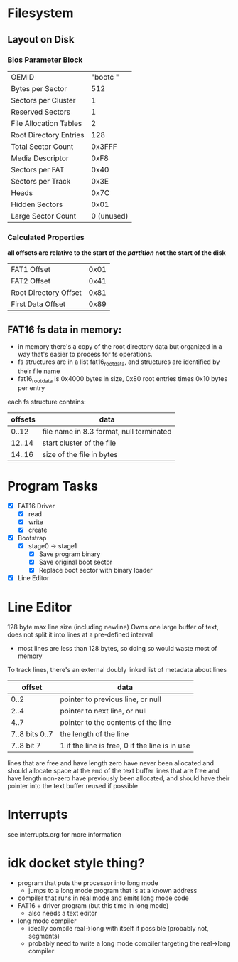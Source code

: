 * Filesystem
** Layout on Disk
*** Bios Parameter Block
    | OEMID                  | "bootc   " |
    | Bytes per Sector       |        512 |
    | Sectors per Cluster    |          1 |
    | Reserved Sectors       |          1 |
    | File Allocation Tables |          2 |
    | Root Directory Entries |        128 |
    | Total Sector Count     |     0x3FFF |
    | Media Descriptor       |       0xF8 |
    | Sectors per FAT        |       0x40 |
    | Sectors per Track      |       0x3E |
    | Heads                  |       0x7C |
    | Hidden Sectors         |       0x01 |
    | Large Sector Count     | 0 (unused) |

*** Calculated Properties
    *all offsets are relative to the start of the /partition/ not the start of the disk*
    | FAT1 Offset           | 0x01 |
    | FAT2 Offset           | 0x41 |
    | Root Directory Offset | 0x81 |
    | First Data Offset     | 0x89 |
    
** FAT16 fs data in memory:
  - in memory there's a copy of the root directory data but organized in a way that's
    easier to process for fs operations.
  - fs structures are in a list fat16_root_data, and structures are identified by
    their file name
  - fat16_root_data is 0x4000 bytes in size, 0x80 root entries times 0x10 bytes per entry

  each fs structure contains:
  | offsets | data                                     |
  |---------+------------------------------------------|
  |   0..12 | file name in 8.3 format, null terminated |
  |  12..14 | start cluster of the file                |
  |  14..16 | size of the file in bytes                |


* Program Tasks
 - [X] FAT16 Driver
    - [X] read
    - [X] write
    - [X] create  
 - [X] Bootstrap
    - [X] stage0 -> stage1
      - [X] Save program binary
      - [X] Save original boot sector
      - [X] Replace boot sector with binary loader
 - [X] Line Editor


* Line Editor
128 byte max line size (including newline)
Owns one large buffer of text, does not split it into lines at a pre-defined interval
  - most lines are less than 128 bytes, so doing so would waste most of memory
To track lines, there's an external doubly linked list of metadata about lines
|         offset | data                                           |
|----------------+------------------------------------------------|
|           0..2 | pointer to previous line, or null              |
|           2..4 | pointer to next line, or null                  |
|           4..7 | pointer to the contents of the line            |
| 7..8 bits 0..7 | the length of the line                         |
|     7..8 bit 7 | 1 if the line is free, 0 if the line is in use |

lines that are free and have length zero have never been allocated and should allocate space
at the end of the text buffer
lines that are free and have length non-zero have previously been allocated, and should have their pointer
into the text buffer reused if possible


* Interrupts
see interrupts.org for more information


* idk docket style thing?
- program that puts the processor into long mode
  - jumps to a long mode program that is at a known address
- compiler that runs in real mode and emits long mode code
- FAT16 + driver program (but this time in long mode)
  - also needs a text editor
- long mode compiler
  - ideally compile real->long with itself if possible (probably not, segments)
  - probably need to write a long mode compiler targeting the real->long compiler
